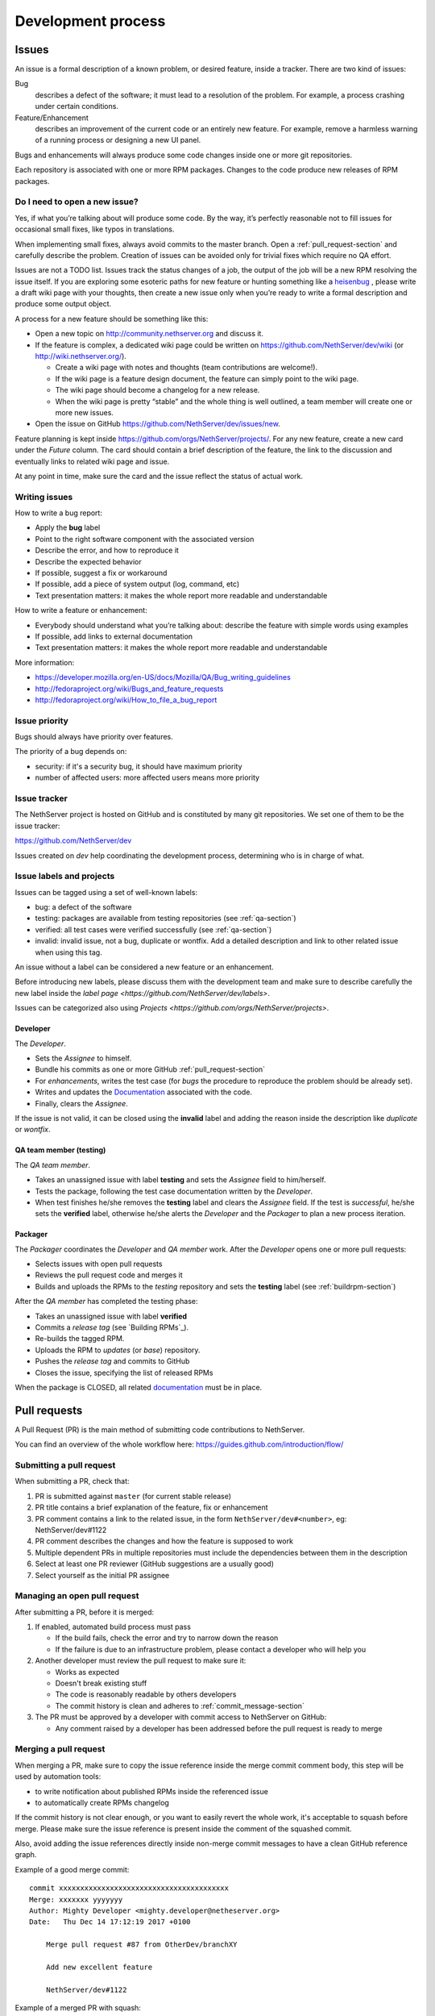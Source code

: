 ===================
Development process
===================

Issues
======

An issue is a formal description of a known problem, or desired
feature, inside a tracker. There are two kind of issues:

Bug
  describes a defect of the software; it must lead to a
  resolution of the problem. For example, a process crashing under certain
  conditions.

Feature/Enhancement
  describes an improvement of the current code or an entirely new
  feature. For example, remove a harmless warning of a running process or
  designing a new UI panel.

Bugs and enhancements will always produce some code changes inside one or more
git repositories.

Each repository is associated with one or more RPM packages. Changes to the code
produce new releases of RPM packages.


Do I need to open a new issue?
------------------------------

Yes, if what you’re talking about will produce some code.
By the way, it’s perfectly reasonable not to fill issues for
occasional small fixes, like typos in translations.

When implementing small fixes, always avoid commits to the master branch.
Open a :ref:`pull_request-section` and carefully describe the problem.
Creation of issues can be avoided only for trivial fixes which require
no QA effort.

Issues are not a TODO list. Issues track the status changes of a job, the
output of the job will be a new RPM resolving the issue itself.
If you are exploring some esoteric paths for new feature or hunting
something like a `heisenbug <http://en.wikipedia.org/wiki/Heisenbug>`__
, please write a draft wiki page with your thoughts, then create a new
issue only when you’re ready to write a formal description and produce
some output object.

A process for a new feature should be something like this:

* Open a new topic on http://community.nethserver.org and discuss it.
* If the feature is complex, a dedicated wiki page could be written on 
  https://github.com/NethServer/dev/wiki (or http://wiki.nethserver.org/).

  * Create a wiki page with notes and thoughts (team contributions are welcome!).
  * If the wiki page is a feature design document, the feature can
    simply point to the wiki page.
  * The wiki page should become a changelog for a new release.
  * When the wiki page is pretty “stable” and the whole thing is well
    outlined, a team member will create one or more new issues.

* Open the issue on GitHub https://github.com/NethServer/dev/issues/new.

Feature planning is kept inside https://github.com/orgs/NethServer/projects/.
For any new feature, create a new card under the *Future* column.
The card should contain a brief description of the feature, the link to the discussion
and eventually links to related wiki page and issue.

At any point in time, make sure the card and the issue reflect the status of actual work.

Writing issues
--------------

How to write a bug report:

* Apply the **bug** label
* Point to the right software component with the associated version
* Describe the error, and how to reproduce it
* Describe the expected behavior
* If possible, suggest a fix or workaround
* If possible, add a piece of system output (log, command, etc)
* Text presentation matters: it makes the whole report more readable
  and understandable

How to write a feature or enhancement:

* Everybody should understand what you’re talking about: describe the
  feature with simple words using examples
* If possible, add links to external documentation
* Text presentation matters: it makes the whole report more readable
  and understandable

More information:

* https://developer.mozilla.org/en-US/docs/Mozilla/QA/Bug_writing_guidelines
* http://fedoraproject.org/wiki/Bugs_and_feature_requests
* http://fedoraproject.org/wiki/How_to_file_a_bug_report

Issue priority
--------------

Bugs should always have priority over features.

The priority of a bug depends on:

* security: if it's a security bug, it should have maximum priority
* number of affected users: more affected users means more priority


Issue tracker
-------------

The NethServer project is hosted on GitHub and is constituted by many git
repositories.  We set one of them to be the issue tracker:

https://github.com/NethServer/dev

Issues created on *dev* help coordinating the development process, determining
who is in charge of what.

Issue labels and projects
-------------------------

Issues can be tagged using a set of well-known labels:

- bug: a defect of the software
- testing: packages are available from testing repositories (see :ref:`qa-section`)
- verified: all test cases were verified successfully (see :ref:`qa-section`)
- invalid: invalid issue, not a bug, duplicate or wontfix. Add a detailed description and link
  to other related issue when using this tag.

An issue without a label can be considered a new feature or an enhancement.

Before introducing new labels, please discuss them with the development team
and make sure to describe carefully the new label inside the `label page <https://github.com/NethServer/dev/labels>`.

Issues can be categorized also using `Projects <https://github.com/orgs/NethServer/projects>`.

Developer
^^^^^^^^^

The *Developer*.

* Sets the *Assignee* to himself.

* Bundle his commits as one or more GitHub :ref:`pull_request-section`

* For *enhancements*, writes the test case (for *bugs* the procedure to
  reproduce the problem should be already set).

* Writes and updates the `Documentation`_ associated with the code.

* Finally, clears the *Assignee*.

If the issue is not valid, it can be closed using the **invalid** label
and adding the reason inside the description like *duplicate* or *wontfix*.


.. _qa-section:

QA team member (testing)
^^^^^^^^^^^^^^^^^^^^^^^^

The *QA team member*.

* Takes an unassigned issue with label **testing** and sets the *Assignee* field
  to him/herself.

* Tests the package, following the test case documentation written by the
  *Developer*.

* When test finishes he/she removes the **testing** label and clears the *Assignee*
  field.  If the test is *successful*, he/she sets the **verified** label,
  otherwise he/she alerts the *Developer* and the *Packager* to plan a new
  process iteration.


Packager
^^^^^^^^

The *Packager* coordinates the *Developer* and *QA member* work.  After the
*Developer* opens one or more pull requests:

* Selects issues with open pull requests

* Reviews the pull request code and merges it

* Builds and uploads the RPMs to the *testing* repository
  and sets the **testing** label (see :ref:`buildrpm-section`)

After the *QA member* has completed the testing phase:

* Takes an unassigned issue with label **verified**

* Commits a *release tag* (see `Building RPMs`_).

* Re-builds the tagged RPM.

* Uploads the RPM to *updates* (or *base*) repository.

* Pushes the *release tag* and commits to GitHub

* Closes the issue, specifying the list of released RPMs

When the package is CLOSED, all related `documentation`_ must be in place.

.. _pull_request-section:

Pull requests
=============

A Pull Request (PR) is the main method of submitting code contributions to NethServer.

You can find an overview of the whole workflow here: https://guides.github.com/introduction/flow/

Submitting a pull request
-------------------------

When submitting a PR, check that:

1. PR is submitted against ``master`` (for current stable release)

2. PR title contains a brief explanation of the feature, fix or enhancement

3. PR comment contains a link to the related issue, in the form ``NethServer/dev#<number>``, eg: NethServer/dev#1122

4. PR comment describes the changes and how the feature is supposed to work

5. Multiple dependent PRs in multiple repositories must include the dependencies between them in the description

6. Select at least one PR reviewer (GitHub suggestions are a usually good)

7. Select yourself as the initial PR assignee

Managing an open pull request
-----------------------------

After submitting a PR, before it is merged:

1. If enabled, automated build process must pass
   
   - If the build fails, check the error and try to narrow down the reason
   - If the failure is due to an infrastructure problem, please contact a developer who will help you

2. Another developer must review the pull request to make sure it:

   - Works as expected
   - Doesn't break existing stuff
   - The code is reasonably readable by others developers
   - The commit history is clean and adheres to :ref:`commit_message-section`

3. The PR must be approved by a developer with commit access to NethServer on GitHub:

   - Any comment raised by a developer has been addressed before the pull request is ready to merge


Merging a pull request
----------------------

When merging a PR, make sure to copy the issue reference inside the merge commit comment body, this step will be used by automation tools:

- to write notification about published RPMs inside the referenced issue
- to automatically create RPMs changelog

If the commit history is not clear enough, or you want to easily revert the whole work, it's acceptable
to squash before merge. Please make sure the issue reference is present inside the comment of the squashed commit.

Also, avoid adding the issue references directly inside non-merge commit messages to have a clean GitHub reference graph.

Example of a good merge commit: ::

  commit xxxxxxxxxxxxxxxxxxxxxxxxxxxxxxxxxxxxxxxx
  Merge: xxxxxxx yyyyyyy
  Author: Mighty Developer <mighty.developer@netheserver.org>
  Date:   Thu Dec 14 17:12:19 2017 +0100

      Merge pull request #87 from OtherDev/branchXY

      Add new excellent feature 

      NethServer/dev#1122

Example of a merged PR with squash: ::

  commit xxxxxxxxxxxxxxxxxxxxxxxxxxxxxxxxxxxxxxxx
  Author: Mighty Developer <mighty.developer@netheserver.org>
  Date:   Thu Dec 14 17:12:19 2017 +0100

    Another feature (#89)

    NethServer/dev#1133

Draft pull requests
-------------------

The use of draft pull requests is recommended to share an on-going development.
Draft pull requests can be used to test possible implementations of features that do not have an issue yet.
A draft pull request should always have an assignee.

RPM Version numbering rules
===========================

NethServer releases carry the version number of the underlying CentOS.
For example ``NethServer 7 beta1`` is based on ``CentOS 7``.

Packages have a version number in the form **X.Y.Z-N** (Eg.
``nethserver-myservice-1.0.3-1.ns7.rpm``):

* X: major release, breaks retro-compatibility
* Y: minor release, new features - big enhancements
* Z: bug fixes - small enhancements
* N: spec modifications inside the current release - hotfixes

.. _commit_message-section:

Commit message style guide
==========================

Individual commits should contain a cohesive set of changes to the code. These
`seven rules`_ summarize how a good commit message should be composed.

1. Separate subject from body with a blank line
2. Limit the subject line to 50 characters
3. Capitalize the subject line
4. Do not end the subject line with a period
5. Use the imperative mood in the subject line
6. Wrap the body at 72 characters
7. Use the body to explain what and why vs. how

For merge commits, and commits pushed directly to master branch (*avoid whenever possible!*),
also add the issue reference inside the commit body.

.. _`seven rules`: http://chris.beams.io/posts/git-commit/#seven-rules

Documentation
=============

The developer must take care to write all documentation on:

* wiki page during development
* Developer Manual and/or README.rst before release
* Administrator Manual before release
* Inline help before release

Packages should be inside the *testing* or *nethforge-testing* repositories until 
all documentation is completed.

New packages
============

Before creating a new package, make sure it's a good idea. Often a simple
documentation page is enough, and it requires much less effort. When trying new
things, just take care to write down on a public temporary document (maybe a
wiki page) all steps and comments. If the feature collects many requests, it's
time to think about a new package. Otherwise, the temporary document can be
moved to a manual page.

When creating a new package, make sure the following requirements are met:

* Announce it on http://community.nethserver.org
* Create an issue describing the package
* Create a personal repository on GitHub
* Add a GPL license and copyright notice in the COPYING file
* Add a README.rst file, with developer documentation
* If needed, create a pull request for the NethServer/comps or NethServer/nethforge-comps repository,
  to list the package in the Software center page.
* Build the package and push it to *testing* or *nethforge-testing* repository

See also :ref:`buildrpm-section`.

Package updates
===============

Updates to RPM packages must obey the following rules:

* New features/enhancements and bug fixes must not alter the behavior of
  existing systems

* New behaviors must be enabled by an explicit and documented sysadmin operation

* RPM packages must support updates from any previous release of the same branch


Minor release from upstream
---------------------------

On every upstream (CentOS) minor release, the QA team should check the following
hot points before clearing the way to the new release:

- Samba: authenticated access to file shares

- Mail server 
  
  - sending and receiving mail
  - antivirus filter on received mail

- Groupware

  - basic mail features
  - access to calendars and contacts

- Web proxy

  - web access with transparent proxy
  - antivirus filter on using EICAR test

- Web applications (eg. NextCloud)

- Asterisk with dahdi kernel modules and FreePBX 

.. _iso-releases-section:

ISO releases
============

Usually, the NethServer project releases a new ISO image in the following cases:

* when the upstream project releases a new ISO image. The NethServer ISO is
  rebased on it.

* when packages bundled in the ISO receive new features that affect the
  installation procedure and/or the initial system configuration.

The NethServer ISO is almost equivalent to the upstream one, except for the
following points:

* Additional boot menu options and graphics

* Additional Anaconda kickstart scripts and graphics

* Additional RPMs from the NethServer project

See also :ref:`buildiso-section`.

Pre-releases
------------

Before any **final** ISO release, the software development process goes through
some test versions, usually called alpha, beta and release candidate (RC). These
releases are an excellent way to experiment with new features, but may require
some experience using a Linux system and/or the command line.

**Alpha** releases are not ready to be used in production because some features
are not finished, furthermore upgrade to the final release will not be supported
(but may be possible).

**Beta** releases could be used in production, especially if new features are
not used on mission-critical systems. Upgrades to the final release are
supported.

**Release candidates** (RC) can be run in production, all features are supposed
to be complete and bug-free. The upgrade to the final release will be minor
or less.

